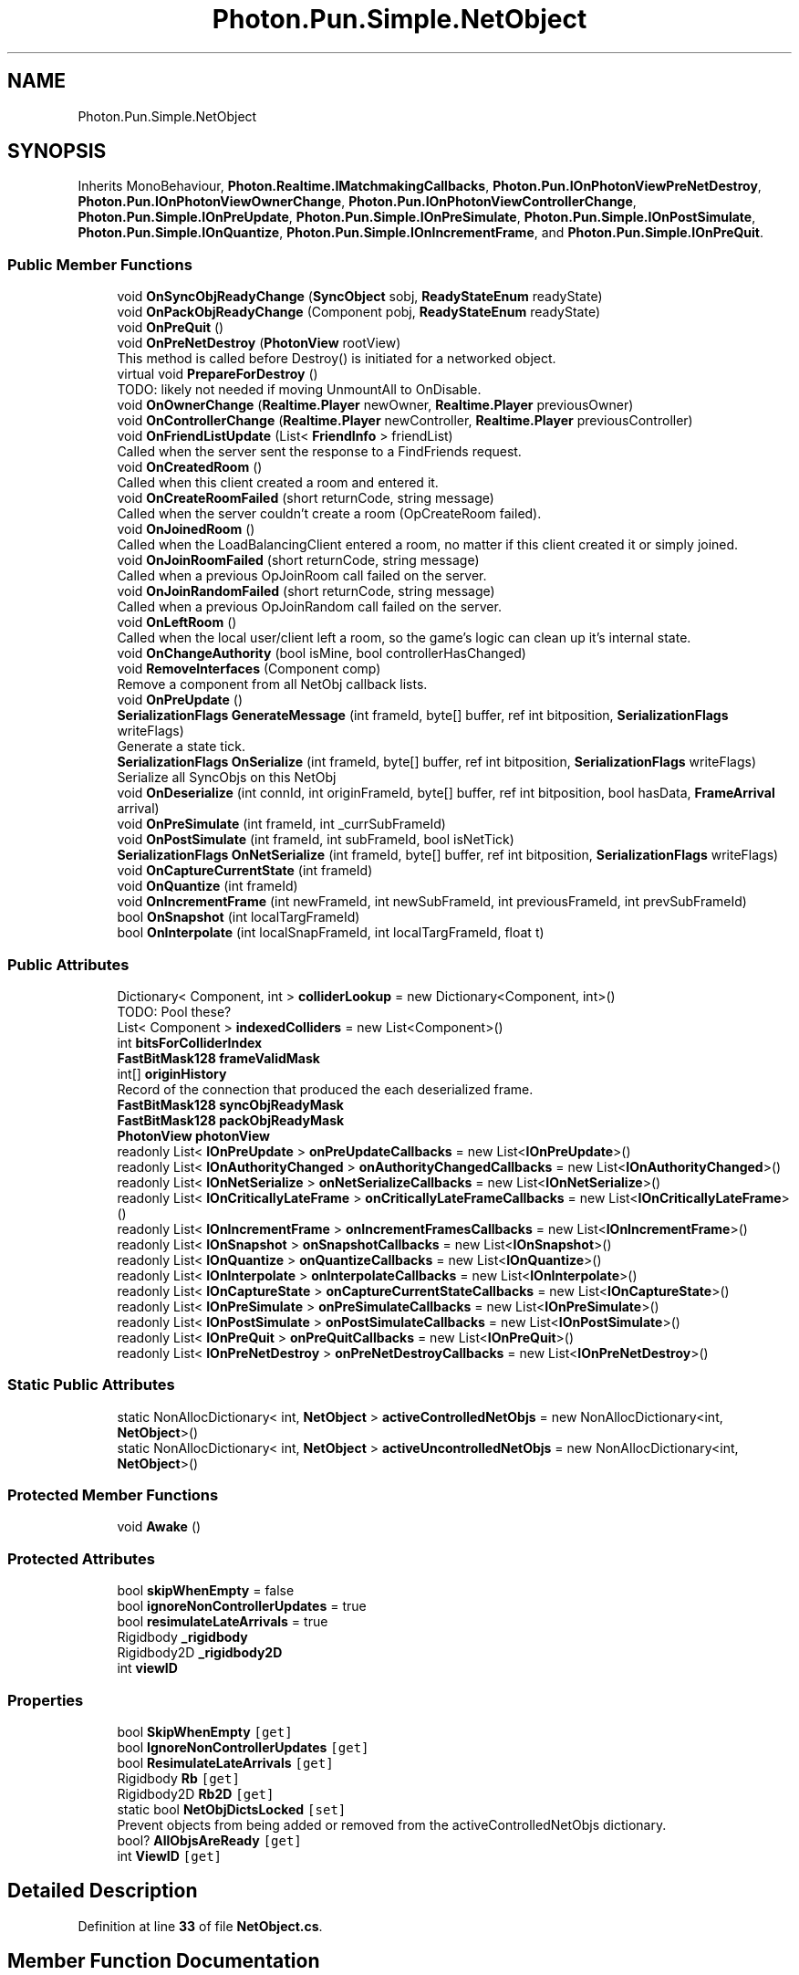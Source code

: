 .TH "Photon.Pun.Simple.NetObject" 3 "Mon Apr 18 2022" "Purrpatrator User manual" \" -*- nroff -*-
.ad l
.nh
.SH NAME
Photon.Pun.Simple.NetObject
.SH SYNOPSIS
.br
.PP
.PP
Inherits MonoBehaviour, \fBPhoton\&.Realtime\&.IMatchmakingCallbacks\fP, \fBPhoton\&.Pun\&.IOnPhotonViewPreNetDestroy\fP, \fBPhoton\&.Pun\&.IOnPhotonViewOwnerChange\fP, \fBPhoton\&.Pun\&.IOnPhotonViewControllerChange\fP, \fBPhoton\&.Pun\&.Simple\&.IOnPreUpdate\fP, \fBPhoton\&.Pun\&.Simple\&.IOnPreSimulate\fP, \fBPhoton\&.Pun\&.Simple\&.IOnPostSimulate\fP, \fBPhoton\&.Pun\&.Simple\&.IOnQuantize\fP, \fBPhoton\&.Pun\&.Simple\&.IOnIncrementFrame\fP, and \fBPhoton\&.Pun\&.Simple\&.IOnPreQuit\fP\&.
.SS "Public Member Functions"

.in +1c
.ti -1c
.RI "void \fBOnSyncObjReadyChange\fP (\fBSyncObject\fP sobj, \fBReadyStateEnum\fP readyState)"
.br
.ti -1c
.RI "void \fBOnPackObjReadyChange\fP (Component pobj, \fBReadyStateEnum\fP readyState)"
.br
.ti -1c
.RI "void \fBOnPreQuit\fP ()"
.br
.ti -1c
.RI "void \fBOnPreNetDestroy\fP (\fBPhotonView\fP rootView)"
.br
.RI "This method is called before Destroy() is initiated for a networked object\&. "
.ti -1c
.RI "virtual void \fBPrepareForDestroy\fP ()"
.br
.RI "TODO: likely not needed if moving UnmountAll to OnDisable\&. "
.ti -1c
.RI "void \fBOnOwnerChange\fP (\fBRealtime\&.Player\fP newOwner, \fBRealtime\&.Player\fP previousOwner)"
.br
.ti -1c
.RI "void \fBOnControllerChange\fP (\fBRealtime\&.Player\fP newController, \fBRealtime\&.Player\fP previousController)"
.br
.ti -1c
.RI "void \fBOnFriendListUpdate\fP (List< \fBFriendInfo\fP > friendList)"
.br
.RI "Called when the server sent the response to a FindFriends request\&. "
.ti -1c
.RI "void \fBOnCreatedRoom\fP ()"
.br
.RI "Called when this client created a room and entered it\&. "
.ti -1c
.RI "void \fBOnCreateRoomFailed\fP (short returnCode, string message)"
.br
.RI "Called when the server couldn't create a room (OpCreateRoom failed)\&. "
.ti -1c
.RI "void \fBOnJoinedRoom\fP ()"
.br
.RI "Called when the LoadBalancingClient entered a room, no matter if this client created it or simply joined\&. "
.ti -1c
.RI "void \fBOnJoinRoomFailed\fP (short returnCode, string message)"
.br
.RI "Called when a previous OpJoinRoom call failed on the server\&. "
.ti -1c
.RI "void \fBOnJoinRandomFailed\fP (short returnCode, string message)"
.br
.RI "Called when a previous OpJoinRandom call failed on the server\&. "
.ti -1c
.RI "void \fBOnLeftRoom\fP ()"
.br
.RI "Called when the local user/client left a room, so the game's logic can clean up it's internal state\&. "
.ti -1c
.RI "void \fBOnChangeAuthority\fP (bool isMine, bool controllerHasChanged)"
.br
.ti -1c
.RI "void \fBRemoveInterfaces\fP (Component comp)"
.br
.RI "Remove a component from all NetObj callback lists\&. "
.ti -1c
.RI "void \fBOnPreUpdate\fP ()"
.br
.ti -1c
.RI "\fBSerializationFlags\fP \fBGenerateMessage\fP (int frameId, byte[] buffer, ref int bitposition, \fBSerializationFlags\fP writeFlags)"
.br
.RI "Generate a state tick\&. "
.ti -1c
.RI "\fBSerializationFlags\fP \fBOnSerialize\fP (int frameId, byte[] buffer, ref int bitposition, \fBSerializationFlags\fP writeFlags)"
.br
.RI "Serialize all SyncObjs on this NetObj "
.ti -1c
.RI "void \fBOnDeserialize\fP (int connId, int originFrameId, byte[] buffer, ref int bitposition, bool hasData, \fBFrameArrival\fP arrival)"
.br
.ti -1c
.RI "void \fBOnPreSimulate\fP (int frameId, int _currSubFrameId)"
.br
.ti -1c
.RI "void \fBOnPostSimulate\fP (int frameId, int subFrameId, bool isNetTick)"
.br
.ti -1c
.RI "\fBSerializationFlags\fP \fBOnNetSerialize\fP (int frameId, byte[] buffer, ref int bitposition, \fBSerializationFlags\fP writeFlags)"
.br
.ti -1c
.RI "void \fBOnCaptureCurrentState\fP (int frameId)"
.br
.ti -1c
.RI "void \fBOnQuantize\fP (int frameId)"
.br
.ti -1c
.RI "void \fBOnIncrementFrame\fP (int newFrameId, int newSubFrameId, int previousFrameId, int prevSubFrameId)"
.br
.ti -1c
.RI "bool \fBOnSnapshot\fP (int localTargFrameId)"
.br
.ti -1c
.RI "bool \fBOnInterpolate\fP (int localSnapFrameId, int localTargFrameId, float t)"
.br
.in -1c
.SS "Public Attributes"

.in +1c
.ti -1c
.RI "Dictionary< Component, int > \fBcolliderLookup\fP = new Dictionary<Component, int>()"
.br
.RI "TODO: Pool these? "
.ti -1c
.RI "List< Component > \fBindexedColliders\fP = new List<Component>()"
.br
.ti -1c
.RI "int \fBbitsForColliderIndex\fP"
.br
.ti -1c
.RI "\fBFastBitMask128\fP \fBframeValidMask\fP"
.br
.ti -1c
.RI "int[] \fBoriginHistory\fP"
.br
.RI "Record of the connection that produced the each deserialized frame\&. "
.ti -1c
.RI "\fBFastBitMask128\fP \fBsyncObjReadyMask\fP"
.br
.ti -1c
.RI "\fBFastBitMask128\fP \fBpackObjReadyMask\fP"
.br
.ti -1c
.RI "\fBPhotonView\fP \fBphotonView\fP"
.br
.ti -1c
.RI "readonly List< \fBIOnPreUpdate\fP > \fBonPreUpdateCallbacks\fP = new List<\fBIOnPreUpdate\fP>()"
.br
.ti -1c
.RI "readonly List< \fBIOnAuthorityChanged\fP > \fBonAuthorityChangedCallbacks\fP = new List<\fBIOnAuthorityChanged\fP>()"
.br
.ti -1c
.RI "readonly List< \fBIOnNetSerialize\fP > \fBonNetSerializeCallbacks\fP = new List<\fBIOnNetSerialize\fP>()"
.br
.ti -1c
.RI "readonly List< \fBIOnCriticallyLateFrame\fP > \fBonCriticallyLateFrameCallbacks\fP = new List<\fBIOnCriticallyLateFrame\fP>()"
.br
.ti -1c
.RI "readonly List< \fBIOnIncrementFrame\fP > \fBonIncrementFramesCallbacks\fP = new List<\fBIOnIncrementFrame\fP>()"
.br
.ti -1c
.RI "readonly List< \fBIOnSnapshot\fP > \fBonSnapshotCallbacks\fP = new List<\fBIOnSnapshot\fP>()"
.br
.ti -1c
.RI "readonly List< \fBIOnQuantize\fP > \fBonQuantizeCallbacks\fP = new List<\fBIOnQuantize\fP>()"
.br
.ti -1c
.RI "readonly List< \fBIOnInterpolate\fP > \fBonInterpolateCallbacks\fP = new List<\fBIOnInterpolate\fP>()"
.br
.ti -1c
.RI "readonly List< \fBIOnCaptureState\fP > \fBonCaptureCurrentStateCallbacks\fP = new List<\fBIOnCaptureState\fP>()"
.br
.ti -1c
.RI "readonly List< \fBIOnPreSimulate\fP > \fBonPreSimulateCallbacks\fP = new List<\fBIOnPreSimulate\fP>()"
.br
.ti -1c
.RI "readonly List< \fBIOnPostSimulate\fP > \fBonPostSimulateCallbacks\fP = new List<\fBIOnPostSimulate\fP>()"
.br
.ti -1c
.RI "readonly List< \fBIOnPreQuit\fP > \fBonPreQuitCallbacks\fP = new List<\fBIOnPreQuit\fP>()"
.br
.ti -1c
.RI "readonly List< \fBIOnPreNetDestroy\fP > \fBonPreNetDestroyCallbacks\fP = new List<\fBIOnPreNetDestroy\fP>()"
.br
.in -1c
.SS "Static Public Attributes"

.in +1c
.ti -1c
.RI "static NonAllocDictionary< int, \fBNetObject\fP > \fBactiveControlledNetObjs\fP = new NonAllocDictionary<int, \fBNetObject\fP>()"
.br
.ti -1c
.RI "static NonAllocDictionary< int, \fBNetObject\fP > \fBactiveUncontrolledNetObjs\fP = new NonAllocDictionary<int, \fBNetObject\fP>()"
.br
.in -1c
.SS "Protected Member Functions"

.in +1c
.ti -1c
.RI "void \fBAwake\fP ()"
.br
.in -1c
.SS "Protected Attributes"

.in +1c
.ti -1c
.RI "bool \fBskipWhenEmpty\fP = false"
.br
.ti -1c
.RI "bool \fBignoreNonControllerUpdates\fP = true"
.br
.ti -1c
.RI "bool \fBresimulateLateArrivals\fP = true"
.br
.ti -1c
.RI "Rigidbody \fB_rigidbody\fP"
.br
.ti -1c
.RI "Rigidbody2D \fB_rigidbody2D\fP"
.br
.ti -1c
.RI "int \fBviewID\fP"
.br
.in -1c
.SS "Properties"

.in +1c
.ti -1c
.RI "bool \fBSkipWhenEmpty\fP\fC [get]\fP"
.br
.ti -1c
.RI "bool \fBIgnoreNonControllerUpdates\fP\fC [get]\fP"
.br
.ti -1c
.RI "bool \fBResimulateLateArrivals\fP\fC [get]\fP"
.br
.ti -1c
.RI "Rigidbody \fBRb\fP\fC [get]\fP"
.br
.ti -1c
.RI "Rigidbody2D \fBRb2D\fP\fC [get]\fP"
.br
.ti -1c
.RI "static bool \fBNetObjDictsLocked\fP\fC [set]\fP"
.br
.RI "Prevent objects from being added or removed from the activeControlledNetObjs dictionary\&. "
.ti -1c
.RI "bool? \fBAllObjsAreReady\fP\fC [get]\fP"
.br
.ti -1c
.RI "int \fBViewID\fP\fC [get]\fP"
.br
.in -1c
.SH "Detailed Description"
.PP 
Definition at line \fB33\fP of file \fBNetObject\&.cs\fP\&.
.SH "Member Function Documentation"
.PP 
.SS "void Photon\&.Pun\&.Simple\&.NetObject\&.Awake ()\fC [protected]\fP"
OnAwake Callbacks
.PP
Definition at line \fB219\fP of file \fBNetObject\&.cs\fP\&.
.SS "\fBSerializationFlags\fP Photon\&.Pun\&.Simple\&.NetObject\&.GenerateMessage (int frameId, byte[] buffer, ref int bitposition, \fBSerializationFlags\fP writeFlags)"

.PP
Generate a state tick\&. 
.PP
\fBParameters\fP
.RS 4
\fIframeId\fP 
.RE
.PP
Begin \fBSyncObject\fP Serialization content
.PP
Definition at line \fB726\fP of file \fBNetObject\&.cs\fP\&.
.SS "void Photon\&.Pun\&.Simple\&.NetObject\&.OnCaptureCurrentState (int frameId)"
Capture PackObjs
.PP
Capture SyncObjs
.PP
Definition at line \fB1067\fP of file \fBNetObject\&.cs\fP\&.
.SS "void Photon\&.Pun\&.Simple\&.NetObject\&.OnChangeAuthority (bool isMine, bool controllerHasChanged)"
OnAuthorityChanged Callbacks
.PP
Owner assumes all objects are ready, since it is the state authority
.PP
Definition at line \fB455\fP of file \fBNetObject\&.cs\fP\&.
.SS "void Photon\&.Pun\&.Simple\&.NetObject\&.OnControllerChange (\fBRealtime\&.Player\fP newController, \fBRealtime\&.Player\fP previousController)"

.PP
Definition at line \fB348\fP of file \fBNetObject\&.cs\fP\&.
.SS "void Photon\&.Pun\&.Simple\&.NetObject\&.OnCreatedRoom ()"

.PP
Called when this client created a room and entered it\&. \fBOnJoinedRoom()\fP will be called as well\&. 
.PP
This callback is only called on the client which created a room (see OpCreateRoom)\&.
.PP
As any client might close (or drop connection) anytime, there is a chance that the creator of a room does not execute OnCreatedRoom\&.
.PP
If you need specific room properties or a 'start signal', implement OnMasterClientSwitched() and make each new MasterClient check the room's state\&. 
.PP
Implements \fBPhoton\&.Realtime\&.IMatchmakingCallbacks\fP\&.
.PP
Definition at line \fB382\fP of file \fBNetObject\&.cs\fP\&.
.SS "void Photon\&.Pun\&.Simple\&.NetObject\&.OnCreateRoomFailed (short returnCode, string message)"

.PP
Called when the server couldn't create a room (OpCreateRoom failed)\&. Creating a room may fail for various reasons\&. Most often, the room already exists (roomname in use) or the RoomOptions clash and it's impossible to create the room\&.
.PP
When creating a room fails on a Game Server: The client will cache the failure internally and returns to the Master Server before it calls the fail-callback\&. This way, the client is ready to find/create a room at the moment of the callback\&. In this case, the client skips calling OnConnectedToMaster but returning to the Master Server will still call OnConnected\&. Treat callbacks of OnConnected as pure information that the client could connect\&. 
.PP
\fBParameters\fP
.RS 4
\fIreturnCode\fP Operation ReturnCode from the server\&.
.br
\fImessage\fP Debug message for the error\&.
.RE
.PP

.PP
Implements \fBPhoton\&.Realtime\&.IMatchmakingCallbacks\fP\&.
.PP
Definition at line \fB383\fP of file \fBNetObject\&.cs\fP\&.
.SS "void Photon\&.Pun\&.Simple\&.NetObject\&.OnDeserialize (int connId, int originFrameId, byte[] buffer, ref int bitposition, bool hasData, \fBFrameArrival\fP arrival)"
Deserialize Pack Objects
.PP
Experimental - Apply valid values as they arrive if pack object isn't fully ready\&. Ensures even a late arriving reliable full update counts toward Ready
.PP
Add any always ready bits (Triggers)
.PP
Only write to syncvars that are not already marked as valid
.PP
Deserialize SyncObjs
.PP
Experimental - immediately apply complete frames to unready sync objects\&.
.PP
Late update handling\&.
.PP
Definition at line \fB817\fP of file \fBNetObject\&.cs\fP\&.
.SS "void Photon\&.Pun\&.Simple\&.NetObject\&.OnFriendListUpdate (List< \fBFriendInfo\fP > friendList)"

.PP
Called when the server sent the response to a FindFriends request\&. After calling OpFindFriends, the Master Server will cache the friend list and send updates to the friend list\&. The friends includes the name, userId, online state and the room (if any) for each requested user/friend\&.
.PP
Use the friendList to update your UI and store it, if the UI should highlight changes\&. 
.PP
Implements \fBPhoton\&.Realtime\&.IMatchmakingCallbacks\fP\&.
.PP
Definition at line \fB381\fP of file \fBNetObject\&.cs\fP\&.
.SS "void Photon\&.Pun\&.Simple\&.NetObject\&.OnIncrementFrame (int newFrameId, int newSubFrameId, int previousFrameId, int prevSubFrameId)"

.PP
Implements \fBPhoton\&.Pun\&.Simple\&.IOnIncrementFrame\fP\&.
.PP
Definition at line \fB1097\fP of file \fBNetObject\&.cs\fP\&.
.SS "bool Photon\&.Pun\&.Simple\&.NetObject\&.OnInterpolate (int localSnapFrameId, int localTargFrameId, float t)"
TODO: Cache this properly
.PP
Interpolate Pack Objects - only interpolate currently if both snap and targ are valid\&. TODO: This will change if/when extrapolate is added to Pack Object system
.PP
Interpolation Sync Obj
.PP
Definition at line \fB1267\fP of file \fBNetObject\&.cs\fP\&.
.SS "void Photon\&.Pun\&.Simple\&.NetObject\&.OnJoinedRoom ()"

.PP
Called when the LoadBalancingClient entered a room, no matter if this client created it or simply joined\&. When this is called, you can access the existing players in \fBRoom\&.Players\fP, their custom properties and \fBRoom\&.CustomProperties\fP\&.
.PP
In this callback, you could create player objects\&. For example in Unity, instantiate a prefab for the player\&.
.PP
If you want a match to be started 'actively', enable the user to signal 'ready' (using OpRaiseEvent or a Custom Property)\&. OnAwake Callbacks
.PP
Implements \fBPhoton\&.Realtime\&.IMatchmakingCallbacks\fP\&.
.PP
Definition at line \fB384\fP of file \fBNetObject\&.cs\fP\&.
.SS "void Photon\&.Pun\&.Simple\&.NetObject\&.OnJoinRandomFailed (short returnCode, string message)"

.PP
Called when a previous OpJoinRandom call failed on the server\&. The most common causes are that a room is full or does not exist (due to someone else being faster or closing the room)\&.
.PP
This operation is only ever sent to the Master Server\&. Once a room is found by the Master Server, the client will head off to the designated Game Server and use the operation Join on the Game Server\&.
.PP
When using multiple lobbies (via OpJoinLobby or a TypedLobby parameter), another lobby might have more/fitting rooms\&.
.br
 
.PP
\fBParameters\fP
.RS 4
\fIreturnCode\fP Operation ReturnCode from the server\&.
.br
\fImessage\fP Debug message for the error\&.
.RE
.PP

.PP
Implements \fBPhoton\&.Realtime\&.IMatchmakingCallbacks\fP\&.
.PP
Definition at line \fB397\fP of file \fBNetObject\&.cs\fP\&.
.SS "void Photon\&.Pun\&.Simple\&.NetObject\&.OnJoinRoomFailed (short returnCode, string message)"

.PP
Called when a previous OpJoinRoom call failed on the server\&. Joining a room may fail for various reasons\&. Most often, the room is full or does not exist anymore (due to someone else being faster or closing the room)\&.
.PP
When joining a room fails on a Game Server: The client will cache the failure internally and returns to the Master Server before it calls the fail-callback\&. This way, the client is ready to find/create a room at the moment of the callback\&. In this case, the client skips calling OnConnectedToMaster but returning to the Master Server will still call OnConnected\&. Treat callbacks of OnConnected as pure information that the client could connect\&. 
.PP
\fBParameters\fP
.RS 4
\fIreturnCode\fP Operation ReturnCode from the server\&.
.br
\fImessage\fP Debug message for the error\&.
.RE
.PP

.PP
Implements \fBPhoton\&.Realtime\&.IMatchmakingCallbacks\fP\&.
.PP
Definition at line \fB396\fP of file \fBNetObject\&.cs\fP\&.
.SS "void Photon\&.Pun\&.Simple\&.NetObject\&.OnLeftRoom ()"

.PP
Called when the local user/client left a room, so the game's logic can clean up it's internal state\&. When leaving a room, the LoadBalancingClient will disconnect the Game Server and connect to the Master Server\&. This wraps up multiple internal actions\&.
.PP
Wait for the callback OnConnectedToMaster, before you use lobbies and join or create rooms\&. 
.PP
Implements \fBPhoton\&.Realtime\&.IMatchmakingCallbacks\fP\&.
.PP
Definition at line \fB398\fP of file \fBNetObject\&.cs\fP\&.
.SS "\fBSerializationFlags\fP Photon\&.Pun\&.Simple\&.NetObject\&.OnNetSerialize (int frameId, byte[] buffer, ref int bitposition, \fBSerializationFlags\fP writeFlags)"
TODO: Ideally objects will not be individually serializing themselves into their own send\&. Serialize and Send this netobj state if this is a net tick\&.
.PP
Write FrameId
.PP
Write not end of netObjs bool
.PP
Write viewID
.PP
Placeholder for data size\&. False means this is a contentless heartbea
.PP
Placeholder for data size\&. False means this is a contentless heartbeat
.PP
revise the hasData bool to be false and rewind the bitwriter\&.
.PP
Revise the data size now that we know it
.PP
Write end of netObjs marker
.PP
We sent this object at the netObj level, so we report back to the \fBNetMaster\fP that nothing has been added to the master byte[] send\&.
.PP
Definition at line \fB987\fP of file \fBNetObject\&.cs\fP\&.
.SS "void Photon\&.Pun\&.Simple\&.NetObject\&.OnOwnerChange (\fBRealtime\&.Player\fP newOwner, \fBRealtime\&.Player\fP previousOwner)"

.PP
Definition at line \fB335\fP of file \fBNetObject\&.cs\fP\&.
.SS "void Photon\&.Pun\&.Simple\&.NetObject\&.OnPackObjReadyChange (Component pobj, \fBReadyStateEnum\fP readyState)"

.PP
Definition at line \fB146\fP of file \fBNetObject\&.cs\fP\&.
.SS "void Photon\&.Pun\&.Simple\&.NetObject\&.OnPostSimulate (int frameId, int subFrameId, bool isNetTick)"

.PP
Implements \fBPhoton\&.Pun\&.Simple\&.IOnPostSimulate\fP\&.
.PP
Definition at line \fB973\fP of file \fBNetObject\&.cs\fP\&.
.SS "void Photon\&.Pun\&.Simple\&.NetObject\&.OnPreNetDestroy (\fBPhotonView\fP rootView)"

.PP
This method is called before Destroy() is initiated for a networked object\&. 
.PP
\fBParameters\fP
.RS 4
\fIrootView\fP 
.RE
.PP
OnDestroy Callbacks
.PP
Implements \fBPhoton\&.Pun\&.IOnPhotonViewPreNetDestroy\fP\&.
.PP
Definition at line \fB300\fP of file \fBNetObject\&.cs\fP\&.
.SS "void Photon\&.Pun\&.Simple\&.NetObject\&.OnPreQuit ()"
OnQuit Callbacks
.PP
Implements \fBPhoton\&.Pun\&.Simple\&.IOnPreQuit\fP\&.
.PP
Definition at line \fB292\fP of file \fBNetObject\&.cs\fP\&.
.SS "void Photon\&.Pun\&.Simple\&.NetObject\&.OnPreSimulate (int frameId, int _currSubFrameId)"

.PP
Implements \fBPhoton\&.Pun\&.Simple\&.IOnPreSimulate\fP\&.
.PP
Definition at line \fB962\fP of file \fBNetObject\&.cs\fP\&.
.SS "void Photon\&.Pun\&.Simple\&.NetObject\&.OnPreUpdate ()"
OnPreUpdate Callbacks
.PP
Implements \fBPhoton\&.Pun\&.Simple\&.IOnPreUpdate\fP\&.
.PP
Definition at line \fB671\fP of file \fBNetObject\&.cs\fP\&.
.SS "void Photon\&.Pun\&.Simple\&.NetObject\&.OnQuantize (int frameId)"

.PP
Implements \fBPhoton\&.Pun\&.Simple\&.IOnQuantize\fP\&.
.PP
Definition at line \fB1082\fP of file \fBNetObject\&.cs\fP\&.
.SS "\fBSerializationFlags\fP Photon\&.Pun\&.Simple\&.NetObject\&.OnSerialize (int frameId, byte[] buffer, ref int bitposition, \fBSerializationFlags\fP writeFlags)"

.PP
Serialize all SyncObjs on this NetObj Serialize Pack Objects
.PP
make placeholder for mask bits (we don't know them yet)
.PP
go back and write the mask bits
.PP
Serialize SyncComponents
.PP
Definition at line \fB754\fP of file \fBNetObject\&.cs\fP\&.
.SS "bool Photon\&.Pun\&.Simple\&.NetObject\&.OnSnapshot (int localTargFrameId)"
TODO: Cache this properly
.PP
Snap Pack Objects
.PP
update readymask with any new valid fields
.PP
TODO: when extrapolation is implemented, it will replace this basic copy
.PP
Snapshot callbacks - fire every net tick changed or not
.PP
Apply new Snap value / Callback only fires on changes
.PP
Ready Mask has Changed - Issue callback
.PP
Snap SyncObjs
.PP
TODO: Needs a better home
.PP
Definition at line \fB1103\fP of file \fBNetObject\&.cs\fP\&.
.SS "void Photon\&.Pun\&.Simple\&.NetObject\&.OnSyncObjReadyChange (\fBSyncObject\fP sobj, \fBReadyStateEnum\fP readyState)"

.PP
Definition at line \fB130\fP of file \fBNetObject\&.cs\fP\&.
.SS "virtual void Photon\&.Pun\&.Simple\&.NetObject\&.PrepareForDestroy ()\fC [virtual]\fP"

.PP
TODO: likely not needed if moving UnmountAll to OnDisable\&. Destroy an object in a way that respects \fBSimple\fP\&. 
.PP
Definition at line \fB325\fP of file \fBNetObject\&.cs\fP\&.
.SS "void Photon\&.Pun\&.Simple\&.NetObject\&.RemoveInterfaces (Component comp)"

.PP
Remove a component from all NetObj callback lists\&. 
.PP
\fBParameters\fP
.RS 4
\fIcomp\fP 
.RE
.PP

.PP
Definition at line \fB574\fP of file \fBNetObject\&.cs\fP\&.
.SH "Member Data Documentation"
.PP 
.SS "Rigidbody Photon\&.Pun\&.Simple\&.NetObject\&._rigidbody\fC [protected]\fP"

.PP
Definition at line \fB71\fP of file \fBNetObject\&.cs\fP\&.
.SS "Rigidbody2D Photon\&.Pun\&.Simple\&.NetObject\&._rigidbody2D\fC [protected]\fP"

.PP
Definition at line \fB74\fP of file \fBNetObject\&.cs\fP\&.
.SS "NonAllocDictionary<int, \fBNetObject\fP> Photon\&.Pun\&.Simple\&.NetObject\&.activeControlledNetObjs = new NonAllocDictionary<int, \fBNetObject\fP>()\fC [static]\fP"

.PP
Definition at line \fB81\fP of file \fBNetObject\&.cs\fP\&.
.SS "NonAllocDictionary<int, \fBNetObject\fP> Photon\&.Pun\&.Simple\&.NetObject\&.activeUncontrolledNetObjs = new NonAllocDictionary<int, \fBNetObject\fP>()\fC [static]\fP"

.PP
Definition at line \fB82\fP of file \fBNetObject\&.cs\fP\&.
.SS "int Photon\&.Pun\&.Simple\&.NetObject\&.bitsForColliderIndex"

.PP
Definition at line \fB114\fP of file \fBNetObject\&.cs\fP\&.
.SS "Dictionary<Component, int> Photon\&.Pun\&.Simple\&.NetObject\&.colliderLookup = new Dictionary<Component, int>()"

.PP
TODO: Pool these? 
.PP
Definition at line \fB112\fP of file \fBNetObject\&.cs\fP\&.
.SS "\fBFastBitMask128\fP Photon\&.Pun\&.Simple\&.NetObject\&.frameValidMask"

.PP
Definition at line \fB120\fP of file \fBNetObject\&.cs\fP\&.
.SS "bool Photon\&.Pun\&.Simple\&.NetObject\&.ignoreNonControllerUpdates = true\fC [protected]\fP"

.PP
Definition at line \fB61\fP of file \fBNetObject\&.cs\fP\&.
.SS "List<Component> Photon\&.Pun\&.Simple\&.NetObject\&.indexedColliders = new List<Component>()"

.PP
Definition at line \fB113\fP of file \fBNetObject\&.cs\fP\&.
.SS "readonly List<\fBIOnAuthorityChanged\fP> Photon\&.Pun\&.Simple\&.NetObject\&.onAuthorityChangedCallbacks = new List<\fBIOnAuthorityChanged\fP>()"

.PP
Definition at line \fB484\fP of file \fBNetObject\&.cs\fP\&.
.SS "readonly List<\fBIOnCaptureState\fP> Photon\&.Pun\&.Simple\&.NetObject\&.onCaptureCurrentStateCallbacks = new List<\fBIOnCaptureState\fP>()"

.PP
Definition at line \fB492\fP of file \fBNetObject\&.cs\fP\&.
.SS "readonly List<\fBIOnCriticallyLateFrame\fP> Photon\&.Pun\&.Simple\&.NetObject\&.onCriticallyLateFrameCallbacks = new List<\fBIOnCriticallyLateFrame\fP>()"

.PP
Definition at line \fB487\fP of file \fBNetObject\&.cs\fP\&.
.SS "readonly List<\fBIOnIncrementFrame\fP> Photon\&.Pun\&.Simple\&.NetObject\&.onIncrementFramesCallbacks = new List<\fBIOnIncrementFrame\fP>()"

.PP
Definition at line \fB488\fP of file \fBNetObject\&.cs\fP\&.
.SS "readonly List<\fBIOnInterpolate\fP> Photon\&.Pun\&.Simple\&.NetObject\&.onInterpolateCallbacks = new List<\fBIOnInterpolate\fP>()"

.PP
Definition at line \fB491\fP of file \fBNetObject\&.cs\fP\&.
.SS "readonly List<\fBIOnNetSerialize\fP> Photon\&.Pun\&.Simple\&.NetObject\&.onNetSerializeCallbacks = new List<\fBIOnNetSerialize\fP>()"

.PP
Definition at line \fB486\fP of file \fBNetObject\&.cs\fP\&.
.SS "readonly List<\fBIOnPostSimulate\fP> Photon\&.Pun\&.Simple\&.NetObject\&.onPostSimulateCallbacks = new List<\fBIOnPostSimulate\fP>()"

.PP
Definition at line \fB494\fP of file \fBNetObject\&.cs\fP\&.
.SS "readonly List<\fBIOnPreNetDestroy\fP> Photon\&.Pun\&.Simple\&.NetObject\&.onPreNetDestroyCallbacks = new List<\fBIOnPreNetDestroy\fP>()"

.PP
Definition at line \fB496\fP of file \fBNetObject\&.cs\fP\&.
.SS "readonly List<\fBIOnPreQuit\fP> Photon\&.Pun\&.Simple\&.NetObject\&.onPreQuitCallbacks = new List<\fBIOnPreQuit\fP>()"

.PP
Definition at line \fB495\fP of file \fBNetObject\&.cs\fP\&.
.SS "readonly List<\fBIOnPreSimulate\fP> Photon\&.Pun\&.Simple\&.NetObject\&.onPreSimulateCallbacks = new List<\fBIOnPreSimulate\fP>()"

.PP
Definition at line \fB493\fP of file \fBNetObject\&.cs\fP\&.
.SS "readonly List<\fBIOnPreUpdate\fP> Photon\&.Pun\&.Simple\&.NetObject\&.onPreUpdateCallbacks = new List<\fBIOnPreUpdate\fP>()"

.PP
Definition at line \fB482\fP of file \fBNetObject\&.cs\fP\&.
.SS "readonly List<\fBIOnQuantize\fP> Photon\&.Pun\&.Simple\&.NetObject\&.onQuantizeCallbacks = new List<\fBIOnQuantize\fP>()"

.PP
Definition at line \fB490\fP of file \fBNetObject\&.cs\fP\&.
.SS "readonly List<\fBIOnSnapshot\fP> Photon\&.Pun\&.Simple\&.NetObject\&.onSnapshotCallbacks = new List<\fBIOnSnapshot\fP>()"

.PP
Definition at line \fB489\fP of file \fBNetObject\&.cs\fP\&.
.SS "int [] Photon\&.Pun\&.Simple\&.NetObject\&.originHistory"

.PP
Record of the connection that produced the each deserialized frame\&. Index is the frameId\&. 
.PP
Definition at line \fB124\fP of file \fBNetObject\&.cs\fP\&.
.SS "\fBFastBitMask128\fP Photon\&.Pun\&.Simple\&.NetObject\&.packObjReadyMask"

.PP
Definition at line \fB127\fP of file \fBNetObject\&.cs\fP\&.
.SS "\fBPhotonView\fP Photon\&.Pun\&.Simple\&.NetObject\&.photonView"

.PP
Definition at line \fB198\fP of file \fBNetObject\&.cs\fP\&.
.SS "bool Photon\&.Pun\&.Simple\&.NetObject\&.resimulateLateArrivals = true\fC [protected]\fP"

.PP
Definition at line \fB68\fP of file \fBNetObject\&.cs\fP\&.
.SS "bool Photon\&.Pun\&.Simple\&.NetObject\&.skipWhenEmpty = false\fC [protected]\fP"

.PP
Definition at line \fB53\fP of file \fBNetObject\&.cs\fP\&.
.SS "\fBFastBitMask128\fP Photon\&.Pun\&.Simple\&.NetObject\&.syncObjReadyMask"

.PP
Definition at line \fB126\fP of file \fBNetObject\&.cs\fP\&.
.SS "int Photon\&.Pun\&.Simple\&.NetObject\&.viewID\fC [protected]\fP"

.PP
Definition at line \fB191\fP of file \fBNetObject\&.cs\fP\&.
.SH "Property Documentation"
.PP 
.SS "bool? Photon\&.Pun\&.Simple\&.NetObject\&.AllObjsAreReady\fC [get]\fP"

.PP
Definition at line \fB163\fP of file \fBNetObject\&.cs\fP\&.
.SS "bool Photon\&.Pun\&.Simple\&.NetObject\&.IgnoreNonControllerUpdates\fC [get]\fP"

.PP
Definition at line \fB62\fP of file \fBNetObject\&.cs\fP\&.
.SS "bool Photon\&.Pun\&.Simple\&.NetObject\&.NetObjDictsLocked\fC [static]\fP, \fC [set]\fP"

.PP
Prevent objects from being added or removed from the activeControlledNetObjs dictionary\&. Any changes are queued and applied after unlock\&. 
.PP
Definition at line \fB89\fP of file \fBNetObject\&.cs\fP\&.
.SS "Rigidbody Photon\&.Pun\&.Simple\&.NetObject\&.Rb\fC [get]\fP"

.PP
Definition at line \fB72\fP of file \fBNetObject\&.cs\fP\&.
.SS "Rigidbody2D Photon\&.Pun\&.Simple\&.NetObject\&.Rb2D\fC [get]\fP"

.PP
Definition at line \fB75\fP of file \fBNetObject\&.cs\fP\&.
.SS "bool Photon\&.Pun\&.Simple\&.NetObject\&.ResimulateLateArrivals\fC [get]\fP"

.PP
Definition at line \fB69\fP of file \fBNetObject\&.cs\fP\&.
.SS "bool Photon\&.Pun\&.Simple\&.NetObject\&.SkipWhenEmpty\fC [get]\fP"

.PP
Definition at line \fB54\fP of file \fBNetObject\&.cs\fP\&.
.SS "int Photon\&.Pun\&.Simple\&.NetObject\&.ViewID\fC [get]\fP"

.PP
Definition at line \fB192\fP of file \fBNetObject\&.cs\fP\&.

.SH "Author"
.PP 
Generated automatically by Doxygen for Purrpatrator User manual from the source code\&.
